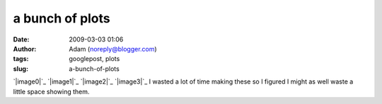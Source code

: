 a bunch of plots
################
:date: 2009-03-03 01:06
:author: Adam (noreply@blogger.com)
:tags: googlepost, plots
:slug: a-bunch-of-plots

`|image0|`_
`|image1|`_
`|image2|`_
`|image3|`_
I wasted a lot of time making these so I figured I might as well waste a
little space showing them.

.. _|image4|: http://1.bp.blogspot.com/_lsgW26mWZnU/SayCk8uDT2I/AAAAAAAAEzE/hVCHxfejfxk/s1600-h/noise_per_deg.png
.. _|image5|: http://3.bp.blogspot.com/_lsgW26mWZnU/SayCkyW19KI/AAAAAAAAEy8/Df_SgR-blY4/s1600-h/fillfact_per_deg.png
.. _|image6|: http://1.bp.blogspot.com/_lsgW26mWZnU/SayCk9BDNzI/AAAAAAAAEy0/oBgJX2IWav8/s1600-h/mean_per_deg.png
.. _|image7|: http://2.bp.blogspot.com/_lsgW26mWZnU/SayCksjhWmI/AAAAAAAAEys/vt0ZUY50Uqw/s1600-h/sources_per_deg.png

.. |image0| image:: http://1.bp.blogspot.com/_lsgW26mWZnU/SayCk8uDT2I/AAAAAAAAEzE/hVCHxfejfxk/s400/noise_per_deg.png
.. |image1| image:: http://3.bp.blogspot.com/_lsgW26mWZnU/SayCkyW19KI/AAAAAAAAEy8/Df_SgR-blY4/s400/fillfact_per_deg.png
.. |image2| image:: http://1.bp.blogspot.com/_lsgW26mWZnU/SayCk9BDNzI/AAAAAAAAEy0/oBgJX2IWav8/s400/mean_per_deg.png
.. |image3| image:: http://2.bp.blogspot.com/_lsgW26mWZnU/SayCksjhWmI/AAAAAAAAEys/vt0ZUY50Uqw/s400/sources_per_deg.png
.. |image4| image:: http://1.bp.blogspot.com/_lsgW26mWZnU/SayCk8uDT2I/AAAAAAAAEzE/hVCHxfejfxk/s400/noise_per_deg.png
.. |image5| image:: http://3.bp.blogspot.com/_lsgW26mWZnU/SayCkyW19KI/AAAAAAAAEy8/Df_SgR-blY4/s400/fillfact_per_deg.png
.. |image6| image:: http://1.bp.blogspot.com/_lsgW26mWZnU/SayCk9BDNzI/AAAAAAAAEy0/oBgJX2IWav8/s400/mean_per_deg.png
.. |image7| image:: http://2.bp.blogspot.com/_lsgW26mWZnU/SayCksjhWmI/AAAAAAAAEys/vt0ZUY50Uqw/s400/sources_per_deg.png
